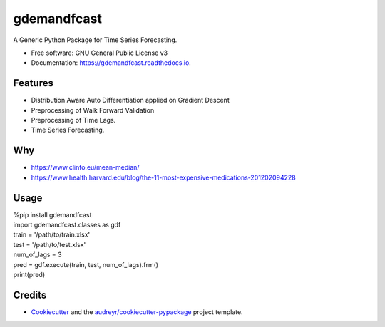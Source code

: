 ============
gdemandfcast
============


.. image:: https://img.shields.io/pypi/v/gdemandfcast.svg
        :target: https://pypi.python.org/pypi/gdemandfcast

.. image:: https://img.shields.io/travis/altcp/gdemandfcast.svg
        :target: https://travis-ci.com/altcp/gdemandfcast

.. image:: https://readthedocs.org/projects/gdemandfcast/badge/?version=latest
        :target: https://gdemandfcast.readthedocs.io/en/latest/?version=latest
        :alt: Documentation Status


.. image:: https://pyup.io/repos/github/altcp/gdemandfcast/shield.svg
     :target: https://pyup.io/repos/github/altcp/gdemandfcast/
     :alt: Updates



A Generic Python Package for Time Series Forecasting.


* Free software: GNU General Public License v3
* Documentation: https://gdemandfcast.readthedocs.io.


Features
--------

* Distribution Aware Auto Differentiation applied on Gradient Descent
* Preprocessing of Walk Forward Validation
* Preprocessing of Time Lags.  
* Time Series Forecasting.


Why
-------

* https://www.clinfo.eu/mean-median/
* https://www.health.harvard.edu/blog/the-11-most-expensive-medications-201202094228


Usage
-------

| %pip install gdemandfcast
| import gdemandfcast.classes as gdf
| train = '/path/to/train.xlsx'
| test = '/path/to/test.xlsx'
| num_of_lags = 3
| pred = gdf.execute(train, test, num_of_lags).frm()
| print(pred)


Credits
-------

* Cookiecutter_ and the `audreyr/cookiecutter-pypackage`_ project template.

.. _Cookiecutter: https://github.com/audreyr/cookiecutter
.. _`audreyr/cookiecutter-pypackage`: https://github.com/audreyr/cookiecutter-pypackage
